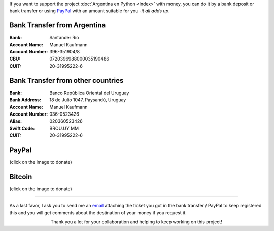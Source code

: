 .. title: Payment methods
.. slug: donations/payment-methods
.. date: 2015-04-06 14:12:58 UTC-03:00
.. tags: donaciones, argentina en python
.. link: 
.. description: 
.. type: text
.. nocomments: True

If you want to support the project :doc:`Argentina en Python <index>`
with money, you can do it by a bank deposit or bank transfer or using
PayPal_ with an amount suitable for you -*it all adds up*.

.. _PayPal: https://www.paypal.com/

Bank Transfer from Argentina
----------------------------

:Bank: Santander Río

:Account Name: Manuel Kaufmann

:Account Number: 396-351904/8

:CBU: 0720396988000035190486

:CUIT: 20-31995222-6


Bank Transfer from other countries
----------------------------------

:Bank: Banco República Oriental 
       del Uruguay

:Bank Address: 18 de Julio 1047, Paysandú, Uruguay

:Account Name: Manuel Kaufmann

:Account Number: 036-0523426

:Alias: 020360523426

:Swift Code: BROU.UY MM

:CUIT: 20-31995222-6


PayPal
------

.. raw:: html

   <div style="margin-left: auto; margin-right: auto;">
     <form action="https://www.paypal.com/cgi-bin/webscr" method="post" target="_top">
       <input type="hidden" name="cmd" value="_s-xclick">
       <input type="hidden" name="hosted_button_id" value="4L5LEXJ3XNLS6">
       <input type="image" src="https://www.paypalobjects.com/en_US/i/btn/btn_donateCC_LG.gif" border="0" name="submit" alt="PayPal - The safer, easier way to pay online!">
       <img alt="" border="0" src="https://www.paypalobjects.com/es_XC/i/scr/pixel.gif" width="1" height="1">
     </form>
   </div>

(click on the image to donate)

Bitcoin
-------

.. image:: bitcoin.png
   :target: https://bitex.la/donate/argentina-en-python
   :class: islink

(click on the image to donate)

----

As a last favor, I ask you to send me an `email`_ attaching the ticket
you got in the bank transfer / PayPal to keep registered this and you
will get comments about the destination of your money if you request
it.

.. class:: lead align-center width-70

   Thank you a lot for your collaboration and helping to keep working
   on this project!

.. _email: mailto:argentinaenpython@openmailbox.org

